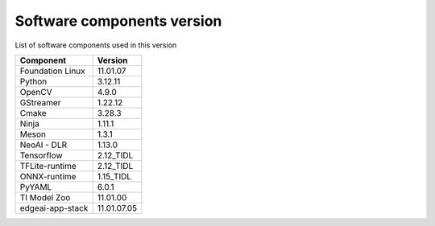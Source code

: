 .. _pub_edgeai_software_components:

###########################
Software components version
###########################

List of software components used in this version

+------------------------------+---------------------+
| Component                    | Version             |
+==============================+=====================+
| Foundation Linux             | 11.01.07            |
+------------------------------+---------------------+
| Python                       | 3.12.11             |
+------------------------------+---------------------+
| OpenCV                       | 4.9.0               |
+------------------------------+---------------------+
| GStreamer                    | 1.22.12             |
+------------------------------+---------------------+
| Cmake                        | 3.28.3              |
+------------------------------+---------------------+
| Ninja                        | 1.11.1              |
+------------------------------+---------------------+
| Meson                        | 1.3.1               |
+------------------------------+---------------------+
| NeoAI - DLR                  | 1.13.0              |
+------------------------------+---------------------+
| Tensorflow                   | 2.12_TIDL           |
+------------------------------+---------------------+
| TFLite-runtime               | 2.12_TIDL           |
+------------------------------+---------------------+
| ONNX-runtime                 | 1.15_TIDL           |
+------------------------------+---------------------+
| PyYAML                       | 6.0.1               |
+------------------------------+---------------------+
| TI Model Zoo                 | 11.01.00            |
+------------------------------+---------------------+
| edgeai-app-stack             | 11.01.07.05         |
+------------------------------+---------------------+
